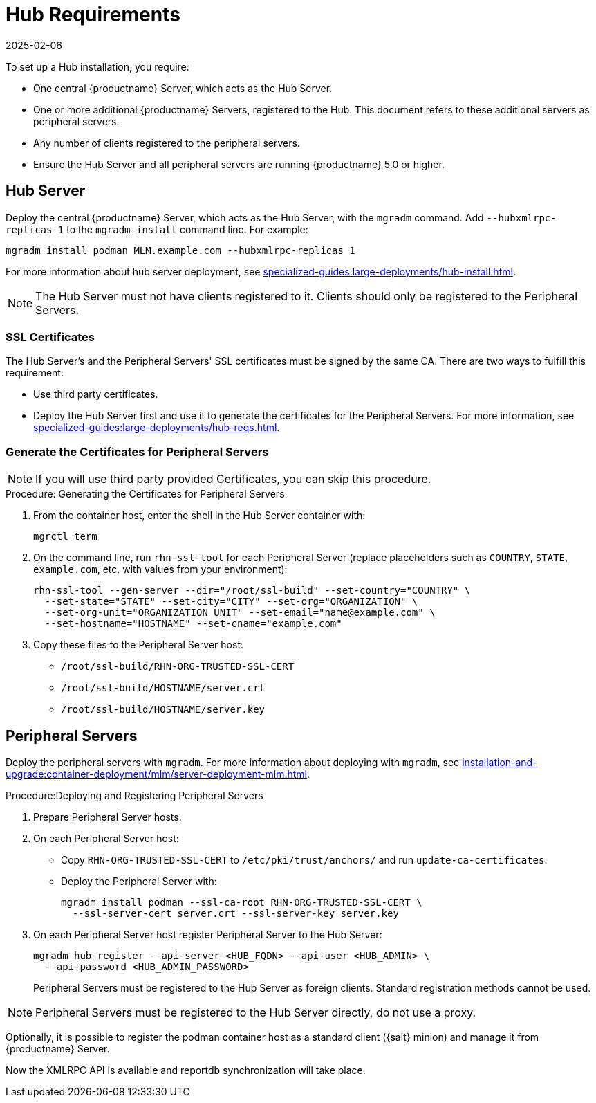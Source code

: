 [[lsd-hub-reqs]]
= Hub Requirements
:revdate: 2025-02-06
:page-revdate: {revdate}

To set up a Hub installation, you require:

* One central {productname} Server, which acts as the Hub Server.
* One or more additional {productname} Servers, registered to the Hub.
  This document refers to these additional servers as peripheral servers.
* Any number of clients registered to the peripheral servers.
* Ensure the Hub Server and all peripheral servers are running {productname}{nbsp}5.0 or higher.



[[lsd-hub-reqs-server]]
== Hub Server


Deploy the central {productname} Server, which acts as the Hub Server, with the [command]``mgradm`` command.
Add [option]``--hubxmlrpc-replicas 1`` to the [command]``mgradm install`` command line.
For example:

----
mgradm install podman MLM.example.com --hubxmlrpc-replicas 1
----

For more information about hub server deployment, see xref:specialized-guides:large-deployments/hub-install.adoc[].


[NOTE]
====
The Hub Server must not have clients registered to it.
Clients should only be registered to the Peripheral Servers.
====



[[lsd-hub-reqs-certs]]
=== SSL Certificates

The Hub Server's and the Peripheral Servers' SSL certificates must be signed by the same CA.
There are two ways to fulfill this requirement:

* Use third party certificates.
* Deploy the Hub Server first and use it to generate the certificates for the Peripheral Servers.
  For more information, see xref:specialized-guides:large-deployments/hub-reqs.adoc#lsd-hub-reqs-gencerts[].




[[lsd-hub-reqs-gencerts]]
=== Generate the Certificates for Peripheral Servers



[NOTE]
====
If you will use third party provided Certificates, you can skip this procedure.
====

.Procedure: Generating the Certificates for Peripheral Servers

. From the container host, enter the shell in the Hub Server container with:
+
----
mgrctl term
----

. On the command line, run [command]``rhn-ssl-tool`` for each Peripheral Server (replace placeholders such as [literal]``COUNTRY``, [literal]``STATE``, [literal]``example.com``, etc. with values from your environment):
+

----
rhn-ssl-tool --gen-server --dir="/root/ssl-build" --set-country="COUNTRY" \
  --set-state="STATE" --set-city="CITY" --set-org="ORGANIZATION" \
  --set-org-unit="ORGANIZATION UNIT" --set-email="name@example.com" \
  --set-hostname="HOSTNAME" --set-cname="example.com"
----

. Copy these files to the Peripheral Server host:
+
* [path]``/root/ssl-build/RHN-ORG-TRUSTED-SSL-CERT``
* [path]``/root/ssl-build/HOSTNAME/server.crt``
* [path]``/root/ssl-build/HOSTNAME/server.key``




== Peripheral Servers



Deploy the peripheral servers with [command]``mgradm``.
For more information about deploying with [command]``mgradm``, see xref:installation-and-upgrade:container-deployment/mlm/server-deployment-mlm.adoc[].


.Procedure:Deploying and Registering Peripheral Servers

. Prepare Peripheral Server hosts.

. On each Peripheral Server host:

* Copy [path]``RHN-ORG-TRUSTED-SSL-CERT`` to [path]``/etc/pki/trust/anchors/`` and run [command]``update-ca-certificates``.
* Deploy the Peripheral Server with:
+
----
mgradm install podman --ssl-ca-root RHN-ORG-TRUSTED-SSL-CERT \
  --ssl-server-cert server.crt --ssl-server-key server.key
----

. On each Peripheral Server host register Peripheral Server to the Hub Server:
+

----
mgradm hub register --api-server <HUB_FQDN> --api-user <HUB_ADMIN> \
  --api-password <HUB_ADMIN_PASSWORD>
----
+

Peripheral Servers must be registered to the Hub Server as foreign clients.
Standard registration methods cannot be used.


[NOTE]
====
Peripheral Servers must be registered to the Hub Server directly, do not use a proxy.
====

Optionally, it is possible to register the podman container host as a standard client ({salt} minion) and manage it from {productname} Server.

// You need credentials to access the XMLRPC APIs on each server, including the Hub Server.



Now the XMLRPC API is available and reportdb synchronization will take place.
